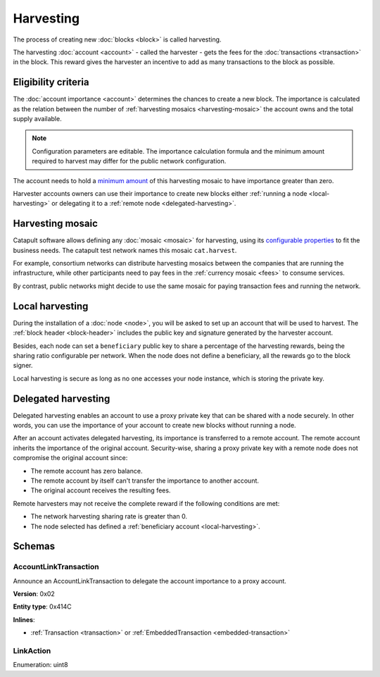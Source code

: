 ##########
Harvesting
##########

The process of creating new :doc:`blocks <block>` is called harvesting.

The harvesting :doc:`account <account>` - called the harvester - gets the fees for the :doc:`transactions <transaction>` in the block. This reward gives the harvester an incentive to add as many transactions to the block as possible.

********************
Eligibility criteria
********************

The :doc:`account importance <account>` determines the chances to create a new block. The importance is calculated as the relation between the number of :ref:`harvesting mosaics <harvesting-mosaic>` the account owns and the total supply available.

.. note:: Configuration parameters are editable. The importance calculation formula and the minimum amount required to harvest may differ for the public network configuration.

The account needs to hold a `minimum amount <https://github.com/nemtech/catapult-server/blob/master/resources/config-network.properties#L26>`_ of this harvesting mosaic to have importance greater than zero.

Harvester accounts owners can use their importance to create new blocks either :ref:`running a node <local-harvesting>` or delegating it to a :ref:`remote node <delegated-harvesting>`.

.. _harvesting-mosaic:

*****************
Harvesting mosaic
*****************

Catapult software allows defining any :doc:`mosaic <mosaic>` for harvesting, using its `configurable properties <https://github.com/nemtech/catapult-server/blob/master/resources/config-network.properties#L13>`_ to fit the business needs. The catapult test network names this mosaic ``cat.harvest``.

For example, consortium networks can distribute harvesting mosaics between the companies that are running the infrastructure, while other participants need to pay fees in the :ref:`currency mosaic <fees>` to consume services.

By contrast, public networks might decide to use the same mosaic for paying transaction fees and running the network.

.. _local-harvesting:

****************
Local harvesting
****************

During the installation of a :doc:`node <node>`, you will be asked to set up an account that will be used to harvest. The :ref:`block header <block-header>` includes the public key and signature generated by
the harvester account.

Besides, each node can set a ``beneficiary`` public key to share a percentage of the harvesting rewards, being the sharing ratio configurable per network. When the node does not define a beneficiary, all the rewards go to the block signer.

Local harvesting is secure as long as no one accesses your node instance, which is storing the private key.

.. _delegated-harvesting:

********************
Delegated harvesting
********************

Delegated harvesting enables an account to use a proxy private key that can be shared with a node securely. In other words, you can use the importance of your account to create new blocks without running a node.

After an account activates delegated harvesting, its importance is transferred to a remote account. The remote account inherits the importance of the original account. Security-wise, sharing a proxy private key with a remote node does not compromise the original account since:

* The remote account has zero balance.
* The remote account by itself can't transfer the importance to another account.
* The original account receives the resulting fees.

Remote harvesters may not receive the complete reward if the following conditions are met:

*  The network harvesting sharing rate is greater than 0.
*  The node selected has defined a :ref:`beneficiary account <local-harvesting>`.

.. csv-table:: Comparison between local and delegated harvesting
    :header: "", "Local harvesting", "Delegated harvesting"
    :delim: ;

    **Configuration** ; Setup node.; Activate remote harvesting.
    **Cost** ; The node maintenance (electricity, cost VPN).; The activation transaction fee.
    **Security**; The node stores the private key.;  A proxy private key is shared with a node.
    **Reward**; Complete. The node owner can share part of the reward with a beneficiary account.; Total reward - beneficiary share.

*******
Schemas
*******

.. _account-link-transaction:

AccountLinkTransaction
======================

Announce an AccountLinkTransaction to delegate the account importance to a proxy account.

**Version**: 0x02

**Entity type**: 0x414C

**Inlines**:

* :ref:`Transaction <transaction>` or :ref:`EmbeddedTransaction <embedded-transaction>`

.. csv-table::
    :header: "Property", "Type", "Description"
    :delim: ;

    remoteAccountKey; 32 bytes (binary); The public key of the remote account.
    linkAction; :ref:`LinkAction <link-action>`; The account link action.

.. _link-action:

LinkAction
==========

Enumeration: uint8

.. csv-table::
    :header: "Id", "Description"
    :delim: ;

    0; Link.
    1; Unlink.
